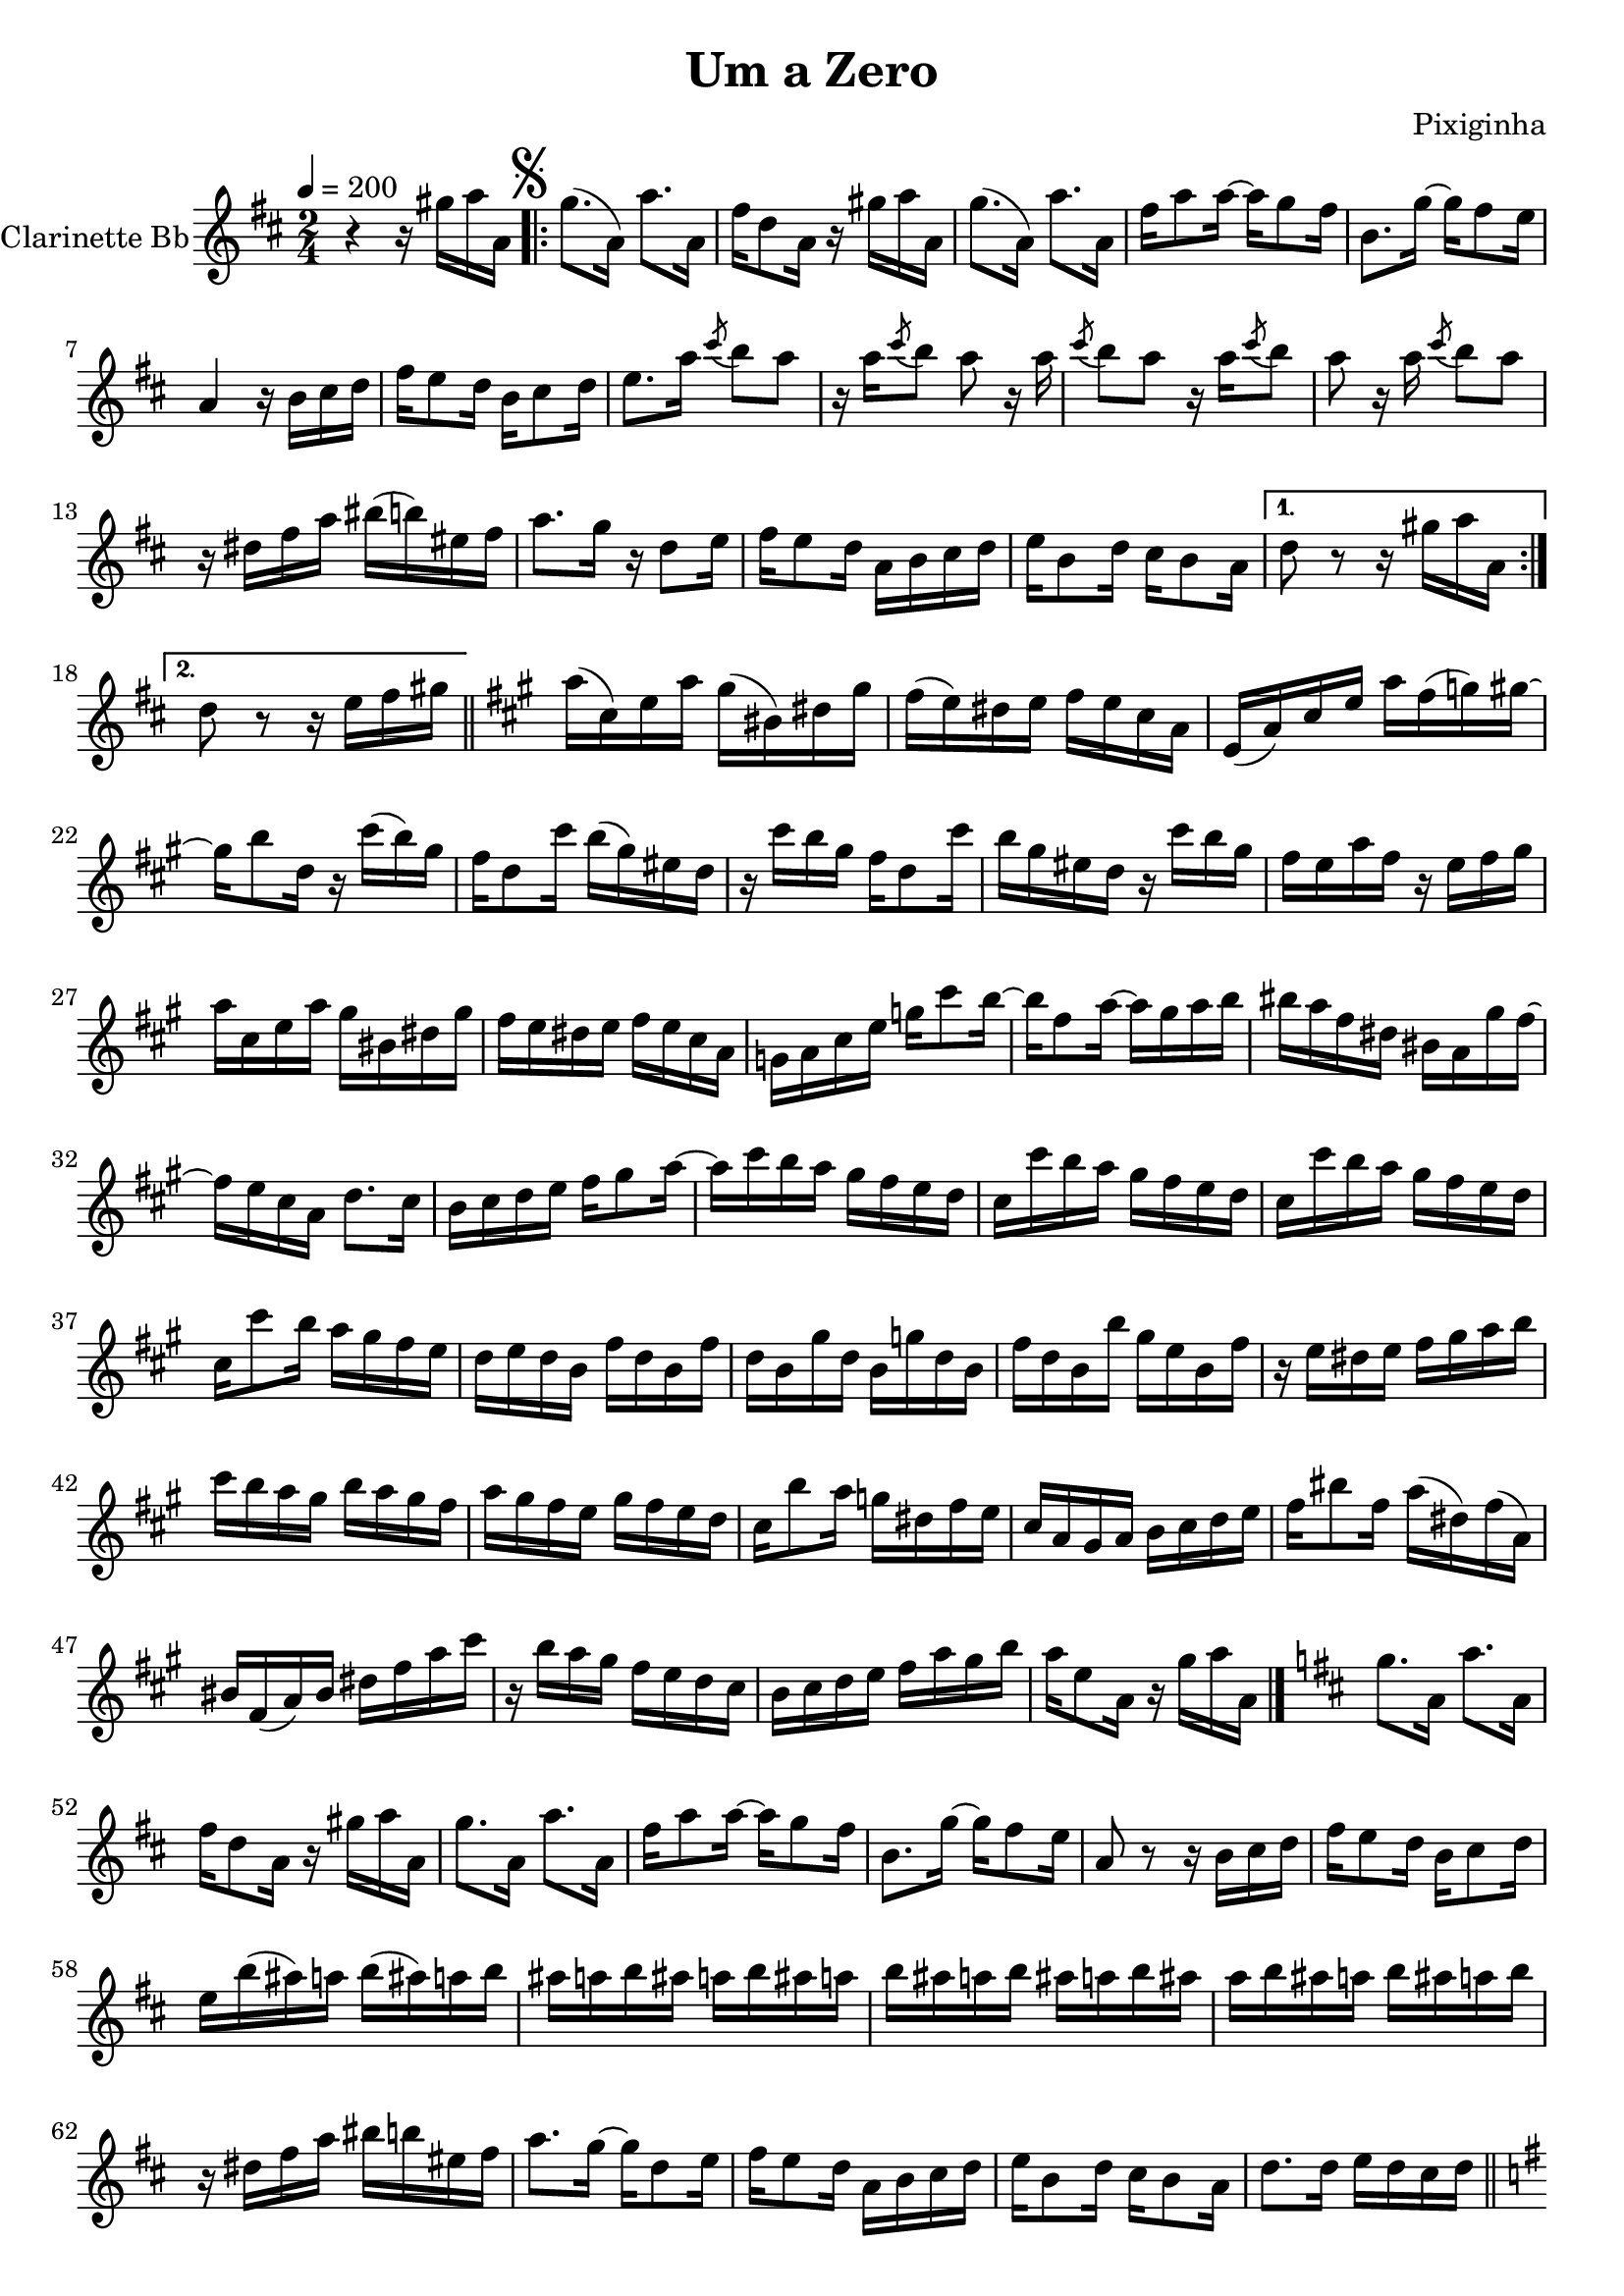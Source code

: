 \version "2.18.2"

\header {
  title = "Um a Zero"
  composer = "Pixiginha"
}


\layout {
  \context {
    \Voice
    \remove "Note_heads_engraver"
    \consists "Completion_heads_engraver"
    \remove "Rest_engraver"
    \consists "Completion_rest_engraver"
  }
}

clarinette =
\transpose bes c {
  \relative c' {
  \key c \major
  \time 2/4
  \tempo 4 = 200
  \set Staff.instrumentName = #"Clarinette Bb"

  r4 r16 fis''16 g16 g,16 |

  % Set segno sign as rehearsal mark and adjust size if needed
  \once \override Score.RehearsalMark #'font-size = #2
  \mark \markup { \musicglyph #"scripts.segno" }

  \repeat volta 2 {
    f'8. (g,16) g'8. g,16 |
    e'16 c8 g16 r16 fis'16 g16 g,16 |
    f'8. (g,16) g'8. g,16 |
    e'16 g8 g16~ g16 f8 e16 |
    a,8. f'16~ f16 e8 d16 |
    g,4 r16 a16 b16 c16 |
    e16 d8 c16 a16 b8 c16 |
    d8. g16 \slashedGrace b8 (a8) g8 |
    r16 g16 \slashedGrace b8 (a8) g8 r16 g16 |
    \slashedGrace b8 (a8) g8 r16 g16 \slashedGrace b8 (a8) |
    g8 r16 g16 \slashedGrace b8 (a8) g8 |
    r16 cis,16 e16 g16 ais16 (a16) dis,16 e16 |
    g8. f16 r16 c8 d16 |
    e16 d8 c16 g16 a16 b16 c16 |
    d16 a8 c16 b16 a8 g16 |
  }

  \alternative {
    { c8 r8 r16 fis16 g16 g,16 }
    { c8 r8 r16 d16 e16 fis16 \bar "||" }
  }

  \key g \major
  g16 (b,16) d16 g16 fis16 (ais,16) cis16 fis16 |
  e16 (d16) cis16 d16 e16 d16 b16 g16 |
  d16 (g16) b16 d16 g16 e16 (f16) fis16~ |
  fis16 a8 c,16 r16 b'16 (a16) fis16 |
  e16 c8 b'16 a16 (fis16) dis16 c16 |
  r16 b'16 a16 fis16 e16 c8 b'16 |
  a16 fis16 dis16 c16 r16 b'16 a16 fis16
  e16 d16 g16 e16 r16 d16 e16 fis16 |
  g16 b,16 d16 g16 fis16 ais,16 cis16 fis16 |
  e16 d16 cis16 d16 e16 d16 b16 g16 |
  f16 g16 b16 d16 f16 b8 a16~ |
  a16 e8 g16~ g16 fis16 g16 a16 |
  ais16 g16 e16 cis16 ais16 g16 fis'16 e16~ |
  e16 d16 b16 g16 c8. b16 |
  a16 b16 c16 d16 e16 fis8 g16~ |
  g16 b16 a16 g16 fis16 e16 d16 c16 |
  b16 b'16 a16 g16 fis16 e16 d16 c16 |
  b16 b'16 a16 g16 fis16 e16 d16 c16 |
  b16 b'8 a16 g16 fis16 e16 d16 |
  c16 d16 c16 a16 e'16 c16 a16 e'16 |
  c16 a16 fis'16 c16 a16 f'16 c16 a16 |
  e'16 c16 a16 a'16 fis16 d16 a16 e'16 |
  r16 d16 cis16 d16 e16 fis16 g16 a16 |
  b16 a16 g16 fis16 a16 g16 fis16 e16 |
  g16 fis16 e16 d16 fis16 e16 d16 c16 |
  b16 a'8 g16 f16 cis16 e16 d16 |
  b16 g16 fis16 g16 a16 b16 c16 d16 |
  e16 ais8 e16 g16 (cis,16) e16 (g,16) |
  ais16 e16 (g16) ais16 cis16 e16 g16 b16 |
  r16 a16 g16 fis16 e16 d16 c16 b16 |
  a16 b16 c16 d16 e16 g16 fis16 a16 |
  g16 d8 g,16 r16 fis'16 g16 g,16 \bar "|." |

  \key c \major
  f'8. g,16 g'8. g,16 |
  e'16 c8 g16 r16 fis'16 g16 g,16 |
  f'8. g,16 g'8. g,16 |
  e'16 g8 g16~ g16 f8 e16 |
  a,8. f'16~ f16 e8 d16 |
  g,8 r8 r16 a16 b16 c16 |
  e16 d8 c16 a16 b8 c16 |
  d16 a'16 (gis16) g16 a16 (gis16) g16 a16 |
  gis16 g16 a16 gis16 g16 a16 gis16 g16 |
  a16 gis16 g16 a16 gis16 g16 a16 gis16 |
  g16 a16 gis16 g16 a16 gis16 g16 a16 |
  r16 cis,16 e16 g16 ais16 a16 dis,16 e16 |
  g8. f16~ f16 c8 d16 |
  e16 d8 c16 g16 a16 b16 c16 |
  d16 a8 c16 b16 a8 g16 |
  c8. c16 d16 c16 b16 c16 \bar "||" |

  \key f \major
  \repeat volta 2 {
    a'16 a,16 c16 a'16 g16 a,16 c16 g'16 |
    f16 a,16 c16 f16 e16 a,16 c16 e16 |
    d16 f,16 a16 c16 ees8 d16 c16~ |
    c16 b16 ais16 c16 b16 g16 b16 d16 |
    f8 f8 f8. f16~ |
    f16 a,16 gis16 a16 d16 c16 b16 a16 |
    g16 ais16 b16 c16 d16 e8 f16~ |
  }

  \alternative {
    { f16 a8 c,16 d16 (c16) b16 c16 \bar "" }
    {
      \cadenzaOn
        \stopStaff
          % Some examples of possible text-displays

          % text line-aligned
          % ==================
          % Move text to the desired position
          % \once \override TextScript #'extra-offset = #'( 2 . -3.5 )
          % | s1*0^\markup { D.S. al Coda } }

          % text center-aligned
          % ====================
          % Move text to the desired position
          % \once \override TextScript #'extra-offset = #'( 6 . -5.0 )
          % | s1*0^\markup { \center-column { D.S. "al Coda" } }

          % text and symbols center-aligned
          % ===============================
          % Move text to the desired position and tweak spacing for optimum text alignment
          %\once \override TextScript #'extra-offset = #'( 8 . -5.5 )
          \once \override TextScript #'word-space = #1.5
          \once \override TextScript #'X-offset = #8
          \once \override TextScript #'Y-offset = #1.5
          | s1*0^\markup { \center-column { "D.S. al Coda" } }

          % Resume bar count and show staff lines again
        \startStaff
      \cadenzaOff
      f16 c8 f,16 r16 f'16 g16 g,16 \bar "||" }
    }

  \mark \markup { \musicglyph #"scripts.coda" }
  c16 a16 g16 e16 c16
  \bar"|."
  \break

}}

\score {
  <<
    \context Staff=clarinette \clarinette
  >>
  \layout {}
}
